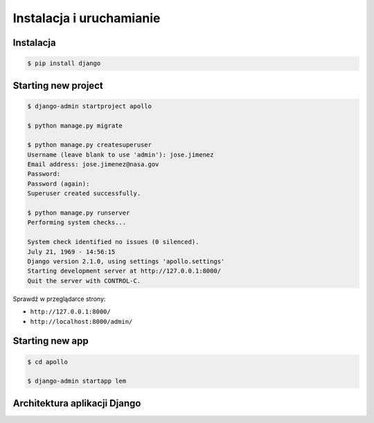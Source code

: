*************************
Instalacja i uruchamianie
*************************

Instalacja
==========
.. code-block:: console

    $ pip install django

Starting new project
====================
.. code-block:: console

    $ django-admin startproject apollo

    $ python manage.py migrate

    $ python manage.py createsuperuser
    Username (leave blank to use 'admin'): jose.jimenez
    Email address: jose.jimenez@nasa.gov
    Password:
    Password (again):
    Superuser created successfully.

    $ python manage.py runserver
    Performing system checks...

    System check identified no issues (0 silenced).
    July 21, 1969 - 14:56:15
    Django version 2.1.0, using settings 'apollo.settings'
    Starting development server at http://127.0.0.1:8000/
    Quit the server with CONTROL-C.

Sprawdź w przeglądarce strony:

* ``http://127.0.0.1:8000/``
* ``http://localhost:8000/admin/``

Starting new app
================
.. code-block:: console

    $ cd apollo

    $ django-admin startapp lem

Architektura aplikacji Django
=============================
